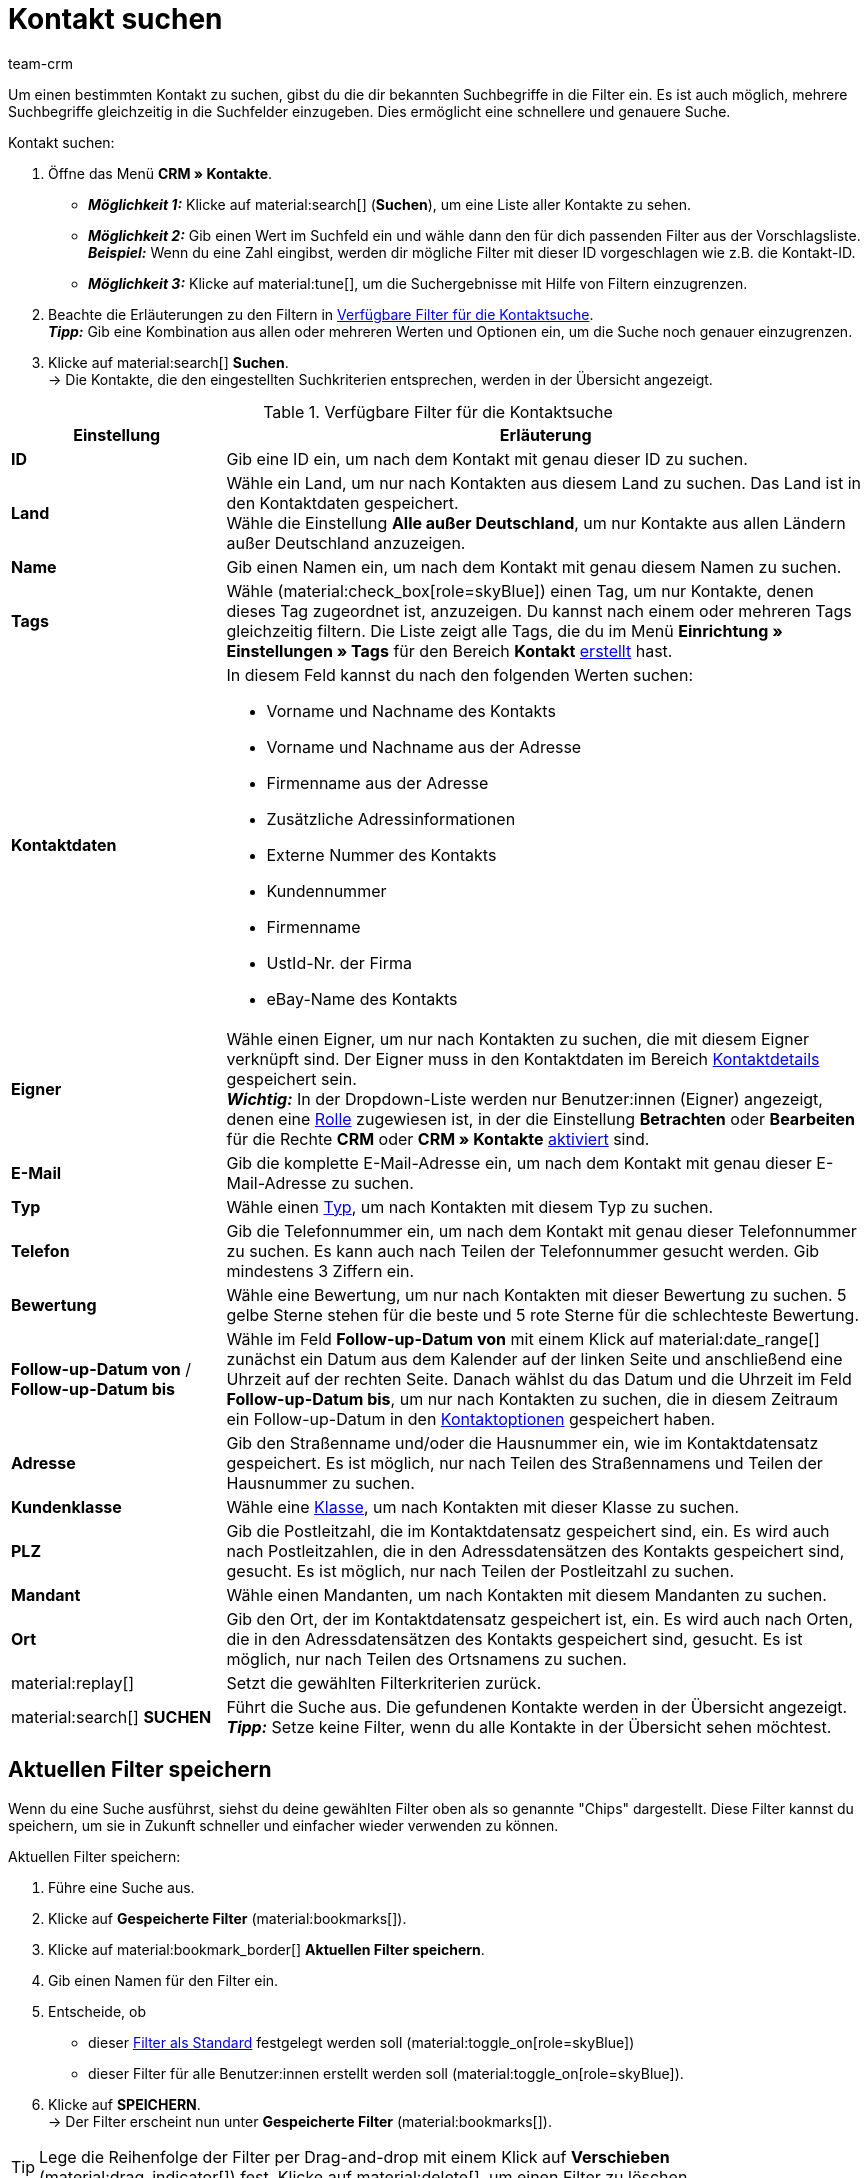 = Kontakt suchen
:keywords: Kontakt suchen, Kontaktsuche, Kunden suchen, Kunde suchen, Kontakt finden, Gast suchen
:description: Erfahre, wie du nach Kontaktdatensätzen in plentymarkets suchst.
:page-pagination:
:author: team-crm

Um einen bestimmten Kontakt zu suchen, gibst du die dir bekannten Suchbegriffe in die Filter ein. Es ist auch möglich, mehrere Suchbegriffe gleichzeitig in die Suchfelder einzugeben. Dies ermöglicht eine schnellere und genauere Suche.

[.instruction]
Kontakt suchen: 

. Öffne das Menü *CRM » Kontakte*.
* *_Möglichkeit 1:_* Klicke auf material:search[] (*Suchen*), um eine Liste aller Kontakte zu sehen. 
* *_Möglichkeit 2:_* Gib einen Wert im Suchfeld ein und wähle dann den für dich passenden Filter aus der Vorschlagsliste. *_Beispiel:_* Wenn du eine Zahl eingibst, werden dir mögliche Filter mit dieser ID vorgeschlagen wie z.B. die Kontakt-ID.
* *_Möglichkeit 3:_* Klicke auf material:tune[], um die Suchergebnisse mit Hilfe von Filtern einzugrenzen.
. Beachte die Erläuterungen zu den Filtern in <<#table-search-contact>>.  +
*_Tipp:_* Gib eine Kombination aus allen oder mehreren Werten und Optionen ein, um die Suche noch genauer einzugrenzen.
. Klicke auf material:search[] *Suchen*. +
→ Die Kontakte, die den eingestellten Suchkriterien entsprechen, werden in der Übersicht angezeigt.

[[table-search-contact]]
.Verfügbare Filter für die Kontaktsuche
[cols="1,3"]
|====
|Einstellung |Erläuterung

| *ID*
|Gib eine ID ein, um nach dem Kontakt mit genau dieser ID zu suchen.

| *Land*
|Wähle ein Land, um nur nach Kontakten aus diesem Land zu suchen. Das Land ist in den Kontaktdaten gespeichert. +
Wähle die Einstellung *Alle außer Deutschland*, um nur Kontakte aus allen Ländern außer Deutschland anzuzeigen.

| *Name*
|Gib einen Namen ein, um nach dem Kontakt mit genau diesem Namen zu suchen.

| *Tags*
|Wähle (material:check_box[role=skyBlue]) einen Tag, um nur Kontakte, denen dieses Tag zugeordnet ist, anzuzeigen. Du kannst nach einem oder mehreren Tags gleichzeitig filtern. Die Liste zeigt alle Tags, die du im Menü *Einrichtung » Einstellungen » Tags* für den Bereich *Kontakt* xref:crm:vorbereitende-einstellungen.adoc#tags-erstellen[erstellt] hast.

| *Kontaktdaten*
a|In diesem Feld kannst du nach den folgenden Werten suchen:

* Vorname und Nachname des Kontakts
* Vorname und Nachname aus der Adresse
* Firmenname aus der Adresse
* Zusätzliche Adressinformationen
* Externe Nummer des Kontakts
* Kundennummer
* Firmenname
* UstId-Nr. der Firma
* eBay-Name des Kontakts 

| *Eigner*
|Wähle einen Eigner, um nur nach Kontakten zu suchen, die mit diesem Eigner verknüpft sind. Der Eigner muss in den Kontaktdaten im Bereich xref:crm:kontakt-bearbeiten.adoc#kontaktdetails[Kontaktdetails] gespeichert sein. +
*_Wichtig:_* In der Dropdown-Liste werden nur Benutzer:innen (Eigner) angezeigt, denen eine xref:business-entscheidungen:benutzerkonten-zugaenge.adoc#70[Rolle] zugewiesen ist, in der die Einstellung *Betrachten* oder *Bearbeiten* für die Rechte *CRM* oder *CRM » Kontakte* xref:business-entscheidungen:benutzerkonten-zugaenge.adoc#40[aktiviert] sind.

| *E-Mail*
|Gib die komplette E-Mail-Adresse ein, um nach dem Kontakt mit genau dieser E-Mail-Adresse zu suchen.

| *Typ*
|Wähle einen xref:crm:vorbereitende-einstellungen.adoc#typ-erstellen[Typ], um nach Kontakten mit diesem Typ zu suchen.

| *Telefon*
|Gib die Telefonnummer ein, um nach dem Kontakt mit genau dieser Telefonnummer zu suchen. Es kann auch nach Teilen der Telefonnummer gesucht werden. Gib mindestens 3 Ziffern ein.

| *Bewertung*
|Wähle eine Bewertung, um nur nach Kontakten mit dieser Bewertung zu suchen. 5 gelbe Sterne stehen für die beste und 5 rote Sterne für die schlechteste Bewertung.

| *Follow-up-Datum von* / *Follow-up-Datum bis*
|Wähle im Feld *Follow-up-Datum von* mit einem Klick auf material:date_range[] zunächst ein Datum aus dem Kalender auf der linken Seite und anschließend eine Uhrzeit auf der rechten Seite. Danach wählst du das Datum und die Uhrzeit im Feld *Follow-up-Datum bis*, um nur nach Kontakten zu suchen, die in diesem Zeitraum ein Follow-up-Datum in den xref:crm:kontakt-bearbeiten.adoc#optionen[Kontaktoptionen] gespeichert haben.

| *Adresse*
|Gib den Straßenname und/oder die Hausnummer ein, wie im Kontaktdatensatz gespeichert. Es ist möglich, nur nach Teilen des Straßennamens und Teilen der Hausnummer zu suchen.

| *Kundenklasse*
|Wähle eine xref:crm:vorbereitende-einstellungen.adoc#kundenklasse-erstellen[Klasse], um nach Kontakten mit dieser Klasse zu suchen.

| *PLZ*
|Gib die Postleitzahl, die im Kontaktdatensatz gespeichert sind, ein. Es wird auch nach Postleitzahlen, die in den Adressdatensätzen des Kontakts gespeichert sind, gesucht. Es ist möglich, nur nach Teilen der Postleitzahl zu suchen.

| *Mandant*
|Wähle einen Mandanten, um nach Kontakten mit diesem Mandanten zu suchen.

| *Ort*
|Gib den Ort, der im Kontaktdatensatz gespeichert ist, ein. Es wird auch nach Orten, die in den Adressdatensätzen des Kontakts gespeichert sind, gesucht. Es ist möglich, nur nach Teilen des Ortsnamens zu suchen.

| material:replay[]
|Setzt die gewählten Filterkriterien zurück.

| material:search[] *SUCHEN*
|Führt die Suche aus. Die gefundenen Kontakte werden in der Übersicht angezeigt. +
*_Tipp:_* Setze keine Filter, wenn du alle Kontakte in der Übersicht sehen möchtest.

|====

[#aktuellen-filter-speichern]
== Aktuellen Filter speichern

Wenn du eine Suche ausführst, siehst du deine gewählten Filter oben als so genannte "Chips" dargestellt. Diese Filter kannst du speichern, um sie in Zukunft schneller und einfacher wieder verwenden zu können.

[.instruction]
Aktuellen Filter speichern: 

. Führe eine Suche aus.
. Klicke auf *Gespeicherte Filter* (material:bookmarks[]).
. Klicke auf material:bookmark_border[] *Aktuellen Filter speichern*.
. Gib einen Namen für den Filter ein.
. Entscheide, ob
** dieser <<#filter-als-standard, Filter als Standard>> festgelegt werden soll (material:toggle_on[role=skyBlue])
** dieser Filter für alle Benutzer:innen erstellt werden soll (material:toggle_on[role=skyBlue]).
. Klicke auf *SPEICHERN*. +
→ Der Filter erscheint nun unter *Gespeicherte Filter* (material:bookmarks[]).

[TIP]
Lege die Reihenfolge der Filter per Drag-and-drop mit einem Klick auf *Verschieben* (material:drag_indicator[]) fest. Klicke auf material:delete[], um einen Filter zu löschen.

[#gespeicherte-filter-anwenden]
== Gespeicherte Filter anwenden

Gehe wie im Folgenden vor, um einen gespeicherten Filter in der Suche anzuwenden.

[.instruction]
Gespeicherte Filter anwenden: 

. Klicke auf *Gespeicherte Filter* (material:bookmarks[]).
. Klicke auf einen bereits erstellten Filter. +
→ Die Suche wird ausgeführt und die verwendeten Filtereinstellungen werden oben als so genannte "Chips" dargestellt.

[#filter-als-standard]
== Filter als Standard festlegen

Damit du einen häufig verwendeten Filter nicht jedes Mal beim Öffnen des Menüs *CRM » Kontakte* erst aus der Liste deiner <<#gespeicherte-filter-anwenden, gespeicherten Filter>> wählen musst, kannst du einen erstellten Filter als Standard festlegen. Jedes Mal, wenn du die Kontakte-UI öffnest, wird dieser Filter dann also automatisch ausgeführt.

Du kannst einen Filter direkt beim Erstellen als Standard festlegen wie im Kapitel <<#aktuellen-filter-speichern, Aktuellen Filter speichern>> beschrieben oder du legst den Filter nachträglich aus der Übersicht heraus als Standard fest.

Klicke in der Zeile des gespeicherten Filters auf material:star_border[] *Als Standard festlegen*. Wenn du einen anderen Filter als Standard festlegen möchtest, deaktiviere den aktuell gewählten Standardfilter mit einem Klick auf material:star[] *Nicht als Standard verwenden*.

[#spalten-konfigurieren]
== Spalten in der Übersicht konfigurieren

Klicke in der Übersicht oben rechts auf *Spalten konfigurieren* material:settings[], wähle die gewünschten Spalten und klicke auf *Bestätigen*. Die folgenden Spalten sind verfügbar:

* ID
** Sortiere deine Kontakte mit den Pfeilen material:arrow_upward[] und material:arrow_downward[] auf- und absteigend anhand der ID.
* Gast
** Zeigt mit dem Symbol material:done[] an, ob es sich bei dem Datensatz um einen Gast handelt.
* Firma
** Mit einem Klick auf den Firmennamen öffnest du den Firmendatensatz im Menü *CRM » Firmen*.
* Bewertung
** Sortiere deine Kontakte mit den Pfeilen material:arrow_upward[] und material:arrow_downward[] auf- und absteigend anhand der Anzahl der Sterne in der Bewertung.
* Vorname
** Sortiere deine Kontakte mit den Pfeilen material:arrow_upward[] und material:arrow_downward[] alphabetisch anhand des Vornamens.
* Nachname
** Sortiere deine Kontakte mit den Pfeilen material:arrow_upward[] und material:arrow_downward[] alphabetisch anhand des Nachnamens.
* E-Mail
** Mit einem Klick auf die E-Mail-Adresse (material:content_copy[]) kopierst du die E-Mail-Adresse in die Zwischenablage.
* Telefon
** Mit einem Klick auf die Telefonnummer (material:content_copy[]) kopierst du die Telefonnummer in die Zwischenablage.
* Kundenklasse
* Externe Nummer
* Aufträge
** Sortiere deine Kontakte mit den Pfeilen material:arrow_upward[] und material:arrow_downward[] auf- und absteigend anhand der Anzahl der Aufträge.
* PLZ
** Sortiere deine Kontakte mit den Pfeilen material:arrow_upward[] und material:arrow_downward[] auf- und absteigend anhand der Postleitzahl.
* Land
* Typ
* Mandant
* Debitorenkonto
** Sortiere deine Kontakte mit den Pfeilen material:arrow_upward[] und material:arrow_downward[] auf- und absteigend anhand der Nummer des Debitorenkontos.
* Sprache
** Sortiere deine Kontakte mit den Pfeilen material:arrow_upward[] und material:arrow_downward[] alphabetisch anhand der Sprache.
* Fax
* Newsletter
* Tags
* Eigner
* Kontextmenü
** Welche Funktionen dir über das Kontextmenü zur Verfügung stehen, erfährst du im Kapitel <<#kontextmenue-uebersicht, Kontextmenü in der Übersicht>>.

Über die Schaltfläche *Spalten konfigurieren* (material:settings[]) oben rechts in der Übersicht kannst du bereits angezeigte Spalten in der Übersicht wieder deaktivieren. Klicke auf material:sort[], um die Reihenfolge der Spalten per Drag-and-drop zu verschieben.

[#kontextmenue-uebersicht]
== Kontextmenü in der Übersicht 

Klicke auf material:more_vert[] in der Zeile eines Kontakts in der Übersicht, um das Kontextmenü zu öffnen.

[[image-contact-context-menu]]
.Kontextmenü in der Übersicht
image::crm:kontakte-neu-kontexmenue.png[width=640, height=360]

Das Kontextmenü bietet dir einen Schnellzugriff auf die folgenden Menüs und Funktionen:

* material:shopping_cart[] *Aufträge*

** *Aufträge*
*** Öffnet die Auftragsübersicht des Kontakts im Menü *Aufträge » Aufträge bearbeiten*.

** *Neuer Auftrag [Veraltet]*
*** Öffnet den Bereich *Neuer Auftrag* im Menü *Aufträge » Aufträge bearbeiten*. Der Auftragstyp *Auftrag* und die Rechnungsadresse des Kontakts sind bereits vorausgewählt. +
Weitere Informationen findest du auf der Handbuchseite xref:auftraege:auftraege-verwalten.adoc#[Aufträge verwalten] im Kapitel xref:auftraege:auftraege-verwalten.adoc#create-order-via-contact[Auftrag oder Angebot über Kontakte anlegen].

** *Neues Angebot [Veraltet]*
*** Öffnet den Bereich *Neuer Auftrag* im Menü *Aufträge » Aufträge bearbeiten*. Der Auftragstyp *Angebot* und die Rechnungsadresse des Kontakts sind bereits vorausgewählt. +
Weitere Informationen findest du auf der Handbuchseite xref:auftraege:auftraege-verwalten.adoc#[Aufträge verwalten] im Kapitel xref:auftraege:auftraege-verwalten.adoc#create-order-via-contact[Auftrag oder Angebot über Kontakte anlegen].

** *Neuer Auftrag*
*** Öffnet die neue Bedienoberfläche zum Anlegen eines neuen Auftrags im Menü *Aufträge » Aufträge (Testphase)*. Der Auftragstyp *Auftrag*, der Kontakt, die Rechnungsadresse und die Lieferadresse des Kontakts sind bereits vorausgewählt. +
Weitere Informationen findest du auf der Handbuchseite xref:auftraege:manually-create-orders.adoc#[Aufträge manuell anlegen] im Kapitel xref:auftraege:manually-create-orders.adoc#create-order-via-contact[Auftrag oder Angebot über Kontakte anlegen].

** *Neues Angebot*
*** Öffnet die neue Bedienoberfläche zum Anlegen eines neuen Angebots. Der Auftragstyp *Angebot*, die Rechnungsadresse und die Lieferadresse des Kontakts sind bereits vorausgewählt. +
Weitere Informationen findest du auf der Handbuchseite xref:auftraege:manually-create-orders.adoc#[Aufträge manuell anlegen] im Kapitel xref:auftraege:manually-create-orders.adoc#create-order-via-contact[Auftrag oder Angebot über Kontakte anlegen].

** *Neues Abonnement [Beta]*
*** Öffnet ein neues Abonnement im Menü *Aufträge » Abonnement (Testphase)*. Die Rechnungsadresse und die Lieferadresse des Kontakts sind bereits vorausgewählt. +
Weitere Informationen findest du auf der Handbuchseite xref:auftraege:abonnement.adoc#[Abonnement].

** *Neuer Sammelauftrag*
*** Öffnet einen neuen Sammelauftrag im Menü *Aufträge » Aufträge bearbeiten*. Beachte, dass das Anlegen eines Sammelauftrags nur möglich ist für Aufträge, die noch nicht bezahlt wurden. +
Weitere Informationen findest du auf der Handbuchseite xref:auftraege:order-type-multi-order.adoc#[Auftragstyp Sammelauftrag].

* material:event_note[] *Neues Ticket*

** Öffnet den Bereich *Neues Ticket* im Menü *CRM » Ticketsystem*. Die Kontakt-ID, die Firma (falls vorhanden) und der Name des Kontakts sind im Ticket bereits vorausgewählt. +
Weitere Informationen findest du auf der Handbuchseite xref:crm:ticketsystem-nutzen.adoc#[Ticketsystem].

* material:message[] *Messenger*

** Öffnet den Messenger. Mit einem Klick auf *Neue Nachricht* (material:add[]) erstellst du eine neue Nachricht für den Kontakt. +
Weitere Informationen findest du auf der Handbuchseite xref:crm:messenger-testphase.adoc#[Messenger (Testphase)].

* material:delete[] *Kontakt löschen*
** xref:crm:kontakt-bearbeiten.adoc#kontakt-loeschen[Löscht] den Kontakt nach dem Bestätigen der Sicherheitsabfrage.
